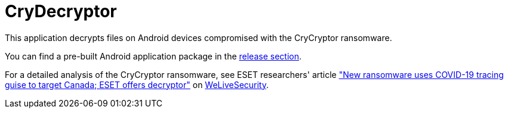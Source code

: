 = CryDecryptor

This application decrypts files on Android devices compromised with the
CryCryptor ransomware.

You can find a pre-built Android application package in the
https://github.com/eset/cry-decryptor/releases[release section].

For a detailed analysis of the CryCryptor ransomware, see ESET researchers'
article https://www.welivesecurity.com/2020/06/24/new-ransomware-uses-covid19-tracing-guise-target-canada-eset-decryptor/["New
ransomware uses COVID-19 tracing guise to target Canada; ESET offers decryptor"] on
https://www.welivesecurity.com[WeLiveSecurity].
